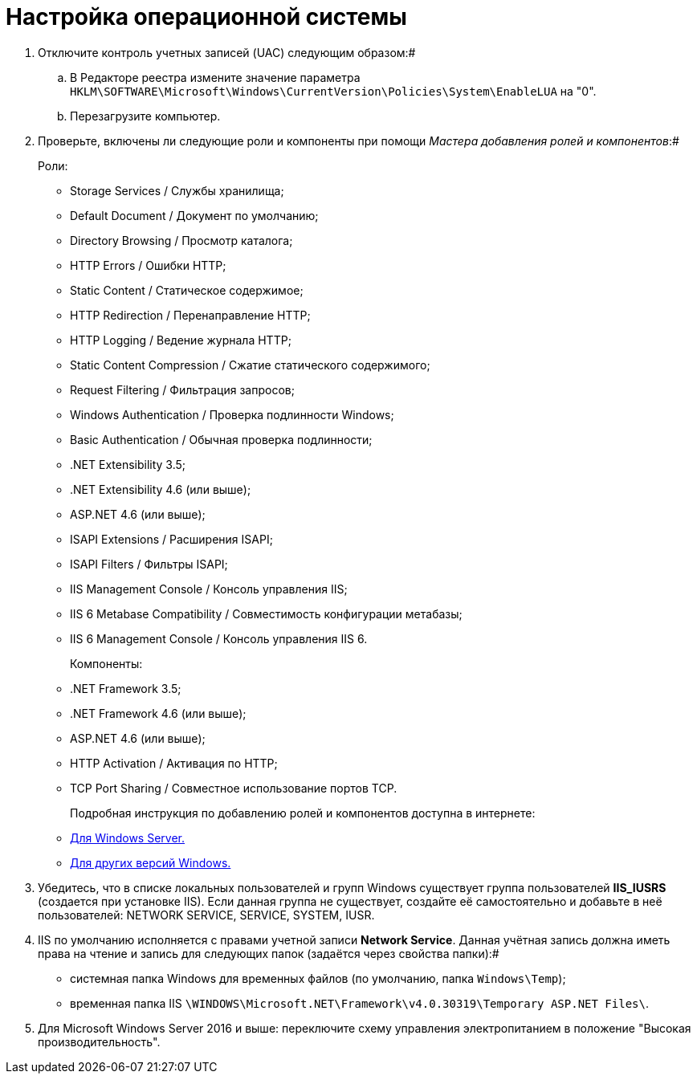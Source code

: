 = Настройка операционной системы

. Отключите контроль учетных записей (UAC) следующим образом:#
[loweralpha]
.. В Редакторе реестра измените значение параметра [.ph .filepath]`HKLM\SOFTWARE\Microsoft\Windows\CurrentVersion\Policies\System\EnableLUA` на "0".
.. Перезагрузите компьютер.
. Проверьте, включены ли следующие роли и компоненты при помощи _Мастера добавления ролей и компонентов_:#
+
Роли:

* Storage Services / Службы хранилища;
* Default Document / Документ по умолчанию;
* Directory Browsing / Просмотр каталога;
* HTTP Errors / Ошибки HTTP;
* Static Content / Статическое содержимое;
* HTTP Redirection / Перенаправление HTTP;
* HTTP Logging / Ведение журнала HTTP;
* Static Content Compression / Сжатие статического содержимого;
* Request Filtering / Фильтрация запросов;
* Windows Authentication / Проверка подлинности Windows;
* Basic Authentication / Обычная проверка подлинности;
* .NET Extensibility 3.5;
* .NET Extensibility 4.6 (или выше);
* ASP.NET 4.6 (или выше);
* ISAPI Extensions / Расширения ISAPI;
* ISAPI Filters / Фильтры ISAPI;
* IIS Management Console / Консоль управления IIS;
* IIS 6 Metabase Compatibility / Совместимость конфигурации метабазы;
* IIS 6 Management Console / Консоль управления IIS 6.
+
Компоненты:
+
* .NET Framework 3.5;
* .NET Framework 4.6 (или выше);
* ASP.NET 4.6 (или выше);
* HTTP Activation / Активация по HTTP;
* TCP Port Sharing / Совместное использование портов TCP.
+
Подробная инструкция по добавлению ролей и компонентов доступна в интернете:
* https://docs.microsoft.com/ru-ru/windows-server/administration/server-manager/install-or-uninstall-roles-role-services-or-features#see-also[Для Windows Server.]
* https://www.windowscentral.com/how-manage-optional-features-windows-10[Для других версий Windows.]
. Убедитесь, что в списке локальных пользователей и групп Windows существует группа пользователей [.keyword]*IIS_IUSRS* (создается при установке IIS). Если данная группа не существует, создайте её самостоятельно и добавьте в неё пользователей: NETWORK SERVICE, SERVICE, SYSTEM, IUSR.
. IIS по умолчанию исполняется с правами учетной записи [.keyword]*Network Service*. Данная учётная запись должна иметь права на чтение и запись для следующих папок (задаётся через свойства папки):#
+
* системная папка Windows для временных файлов (по умолчанию, папка [.ph .filepath]`Windows\Temp`);
* временная папка IIS [.ph .filepath]`\WINDOWS\Microsoft.NET\Framework\v4.0.30319\Temporary ASP.NET Files\`.
. Для Microsoft Windows Server 2016 и выше: переключите схему управления электропитанием в положение "Высокая производительность".
